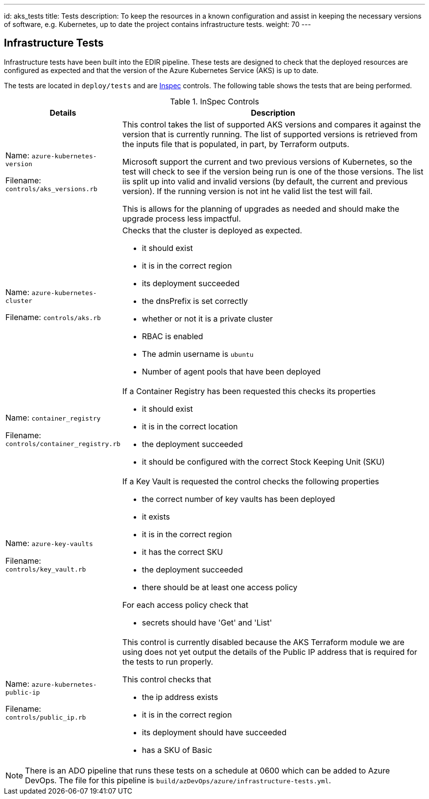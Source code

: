 ---
id: aks_tests
title: Tests
description: To keep the resources in a known configuration and assist in keeping the necessary versions of software, e.g. Kubernetes, up to date the project contains infrastructure tests. 
weight: 70
---

== Infrastructure Tests

Infrastructure tests have been built into the EDIR pipeline. These tests are designed to check that the deployed resources are configured as expected and that the version of the Azure Kubernetes Service (AKS) is up to date.

The tests are located in `deploy/tests` and are https://inspec.io[Inspec] controls. The following table shows the tests that are being performed.

.InSpec Controls
[cols="1,3a",options="header",stripes=even]
|===
| Details| Description
| Name: `azure-kubernetes-version`

Filename:  `controls/aks_versions.rb` | This control takes the list of supported AKS versions and compares it against the version that is currently running. The list of supported versions is retrieved from the inputs file that is populated, in part, by Terraform outputs.

Microsoft support the current and two previous versions of Kubernetes, so the test will check to see if the version being run is one of the those versions. The list iis split up into valid and invalid versions (by default, the current and previous version). If the running version is not int he valid list the test will fail.

This is allows for the planning of upgrades as needed and should make the upgrade process less impactful.
| Name: `azure-kubernetes-cluster`

Filename: `controls/aks.rb` | Checks that the cluster is deployed as expected.

- it should exist
- it is in the correct region
- its deployment succeeded
- the dnsPrefix is set correctly
- whether or not it is a private cluster
- RBAC is enabled
- The admin username is `ubuntu`
- Number of agent pools that have been deployed
| Name: `container_registry`

Filename: `controls/container_registry.rb`
| If a Container Registry has been requested this checks its properties

- it should exist
- it is in the correct location
- the deployment succeeded
- it should be configured with the correct Stock Keeping Unit (SKU)
| Name: `azure-key-vaults`

Filename: `controls/key_vault.rb`

| If a Key Vault is requested the control checks the following properties

- the correct number of key vaults has been deployed
- it exists
- it is in the correct region
- it has the correct SKU
- the deployment succeeded
- there should be at least one access policy

For each access policy check that

- secrets should have 'Get' and 'List'
| Name: `azure-kubernetes-public-ip`

Filename: `controls/public_ip.rb`

| This control is currently disabled because the AKS Terraform module we are using does not yet output the details of the Public IP address that is required for the tests to run properly.

This control checks that

- the ip address exists
- it is in the correct region
- its deployment should have succeeded
- has a SKU of Basic
| Name: `azure-resource-group`

Filename: `controls/resource_group.rb`

The resource group that everything is deployed to, the control checks:

- the group exists
- it is in the correct region
- its deployment succeeded
- it should include the `created_by` tag
|===

NOTE: There is an ADO pipeline that runs these tests on a schedule at 0600 which can be added to Azure DevOps. The file for this pipeline is `build/azDevOps/azure/infrastructure-tests.yml`.